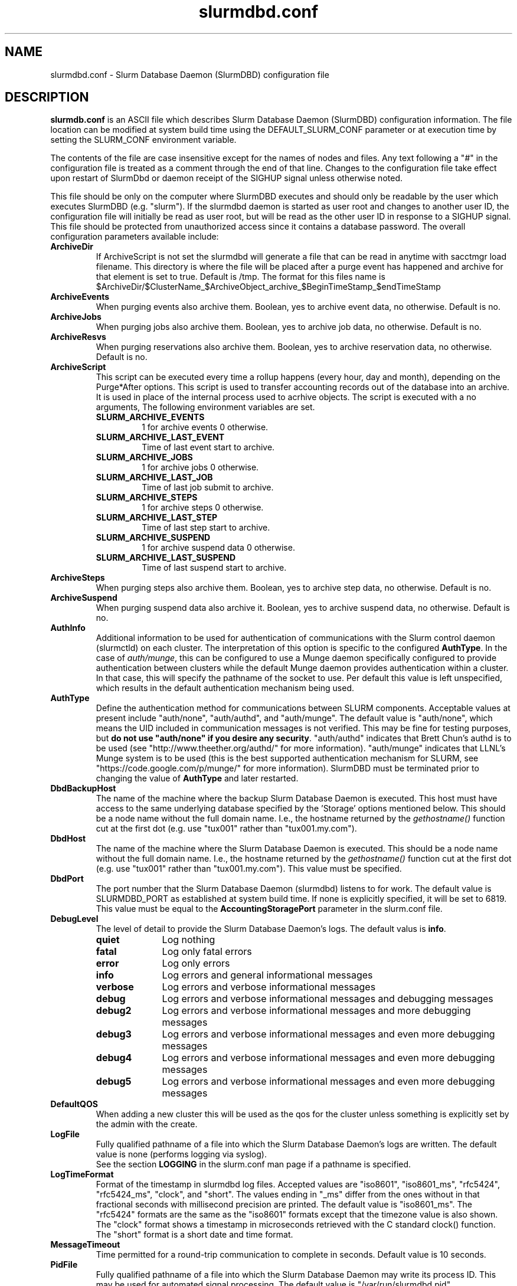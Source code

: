 .TH "slurmdbd.conf" "28" "Feb 2013" "slurmdbd.conf 2.6" "Slurm configuration file"
.SH "NAME"
slurmdbd.conf \- Slurm Database Daemon (SlurmDBD) configuration file

.SH "DESCRIPTION"
\fBslurmdb.conf\fP is an ASCII file which describes Slurm Database
Daemon (SlurmDBD) configuration information.
The file location can be modified at system build time using the
DEFAULT_SLURM_CONF parameter or at execution time by setting the SLURM_CONF
environment variable.
.LP
The contents of the file are case insensitive except for the names of nodes
and files. Any text following a "#" in the configuration file is treated
as a comment through the end of that line.
Changes to the configuration file take effect upon restart of
SlurmDbd or daemon receipt of the SIGHUP signal unless otherwise noted.
.LP
This file should be only on the computer where SlurmDBD executes and
should only be readable by the user which executes SlurmDBD (e.g. "slurm").
If the slurmdbd daemon is started as user root and changes to another
user ID, the configuration file will initially be read as user root, but will
be read as the other user ID in response to a SIGHUP signal.
This file should be protected from unauthorized access since it
contains a database password.
The overall configuration parameters available include:

.TP
\fBArchiveDir\fR
If ArchiveScript is not set the slurmdbd will generate a file that can be
read in anytime with sacctmgr load filename.  This directory is where the
file will be placed after a purge event has happened and archive for that
element is set to true.  Default is /tmp.  The format for this files name is
.na
$ArchiveDir/$ClusterName_$ArchiveObject_archive_$BeginTimeStamp_$endTimeStamp
.ad

.TP
\fBArchiveEvents\fR
When purging events also archive them.  Boolean, yes to archive event data,
no otherwise.  Default is no.

.TP
\fBArchiveJobs\fR
When purging jobs also archive them.  Boolean, yes to archive job data,
no otherwise.  Default is no.

.TP
\fBArchiveResvs\fR
When purging reservations also archive them.  Boolean, yes to archive
reservation data, no otherwise.  Default is no.

.TP
\fBArchiveScript\fR
This script can be executed every time a rollup happens (every hour,
day and month), depending on the Purge*After options.  This script is used
to transfer accounting records out of the database into an archive.  It is
used in place of the internal process used to acrhive objects.
The script is executed with a no arguments, The following environment
variables are set.
.RS
.TP
\fBSLURM_ARCHIVE_EVENTS\fR
1 for archive events 0 otherwise.
.TP
\fBSLURM_ARCHIVE_LAST_EVENT\fR
Time of last event start to archive.
.TP
\fBSLURM_ARCHIVE_JOBS\fR
1 for archive jobs 0 otherwise.
.TP
\fBSLURM_ARCHIVE_LAST_JOB\fR
Time of last job submit to archive.
.TP
\fBSLURM_ARCHIVE_STEPS\fR
1 for archive steps 0 otherwise.
.TP
\fBSLURM_ARCHIVE_LAST_STEP\fR
Time of last step start to archive.
.TP
\fBSLURM_ARCHIVE_SUSPEND\fR
1 for archive suspend data 0 otherwise.
.TP
\fBSLURM_ARCHIVE_LAST_SUSPEND\fR
Time of last suspend start to archive.
.TP
.RE

.TP
\fBArchiveSteps\fR
When purging steps also archive them.  Boolean, yes to archive step data,
no otherwise.  Default is no.

.TP
\fBArchiveSuspend\fR
When purging suspend data also archive it.  Boolean, yes to archive
suspend data, no otherwise.  Default is no.

.TP
\fBAuthInfo\fR
Additional information to be used for authentication of communications
with the Slurm control daemon (slurmctld) on each cluster.
The interpretation of this option is specific to the configured \fBAuthType\fR.
In the case of \fIauth/munge\fR, this can be configured to use a Munge daemon
specifically configured to provide authentication between clusters while the
default Munge daemon provides authentication within a cluster.
In that case, this will specify the pathname of the socket to use. Per default
this value is left unspecified, which results in the default authentication
mechanism being used.

.TP
\fBAuthType\fR
Define the authentication method for communications between SLURM
components.
Acceptable values at present include "auth/none", "auth/authd",
and "auth/munge".
The default value is "auth/none", which means the UID included in
communication messages is not verified.
This may be fine for testing purposes, but
\fBdo not use "auth/none" if you desire any security\fR.
"auth/authd" indicates that Brett Chun's authd is to be used (see
"http://www.theether.org/authd/" for more information).
"auth/munge" indicates that LLNL's Munge system is to be used
(this is the best supported authentication mechanism for SLURM,
see "https://code.google.com/p/munge/" for more information).
SlurmDBD must be terminated prior to changing the value of \fBAuthType\fR
and later restarted.

.TP
\fBDbdBackupHost\fR
The name of the machine where the backup Slurm Database Daemon is executed.
This host must have access to the same underlying database specified by
the 'Storage' options mentioned below.
This should be a node name without the full domain name.  I.e., the hostname
returned by the \fIgethostname()\fR function cut at the first dot (e.g. use
"tux001" rather than "tux001.my.com").

.TP
\fBDbdHost\fR
The name of the machine where the Slurm Database Daemon is executed.
This should be a node name without the full domain name.  I.e., the hostname
returned by the \fIgethostname()\fR function cut at the first dot (e.g. use
"tux001" rather than "tux001.my.com").  This value must be specified.

.TP
\fBDbdPort\fR
The port number that the Slurm Database Daemon (slurmdbd) listens
to for work. The default value is SLURMDBD_PORT as established at system
build time. If none is explicitly specified, it will be set to 6819.
This value must be equal to the \fBAccountingStoragePort\fR parameter in the
slurm.conf file.

.TP
\fBDebugLevel\fR
The level of detail to provide the Slurm Database Daemon's logs.
The default valus is \fBinfo\fR.
.RS
.TP 10
\fBquiet\fR
Log nothing
.TP
\fBfatal\fR
Log only fatal errors
.TP
\fBerror\fR
Log only errors
.TP
\fBinfo\fR
Log errors and general informational messages
.TP
\fBverbose\fR
Log errors and verbose informational messages
.TP
\fBdebug\fR
Log errors and verbose informational messages and debugging messages
.TP
\fBdebug2\fR
Log errors and verbose informational messages and more debugging messages
.TP
\fBdebug3\fR
Log errors and verbose informational messages and even more debugging messages
.TP
\fBdebug4\fR
Log errors and verbose informational messages and even more debugging messages
.TP
\fBdebug5\fR
Log errors and verbose informational messages and even more debugging messages
.RE

.TP
\fBDefaultQOS\fR
When adding a new cluster this will be used as the qos for the cluster
unless something is explicitly set by the admin with the create.

.TP
\fBLogFile\fR
Fully qualified pathname of a file into which the Slurm Database Daemon's
logs are written.
The default value is none (performs logging via syslog).
.br
See the section \fBLOGGING\fR in the slurm.conf man page
if a pathname is specified.

.TP
\fBLogTimeFormat\fR
Format of the timestamp in slurmdbd log files. Accepted values are
"iso8601", "iso8601_ms", "rfc5424", "rfc5424_ms", "clock", and
"short". The values ending in "_ms" differ from the ones without in
that fractional seconds with millisecond precision are printed. The
default value is "iso8601_ms". The "rfc5424" formats are the same as
the "iso8601" formats except that the timezone value is also
shown. The "clock" format shows a timestamp in microseconds retrieved
with the C standard clock() function. The "short" format is a short
date and time format.

.TP
\fBMessageTimeout\fR
Time permitted for a round\-trip communication to complete
in seconds. Default value is 10 seconds.

.TP
\fBPidFile\fR
Fully qualified pathname of a file into which the Slurm Database Daemon
may write its process ID. This may be used for automated signal processing.
The default value is "/var/run/slurmdbd.pid".

.TP
\fBPluginDir\fR
Identifies the places in which to look for SLURM plugins.
This is a colon\-separated list of directories, like the PATH
environment variable.
The default value is "/usr/local/lib/slurm".

.TP
\fBPrivateData\fR
This controls what type of information is hidden from regular users.
By default, all information is visible to all users.
User \fBSlurmUser\fR, \fBroot\fR, and users with AdminLevel=Admin can always
view all information.
Multiple values may be specified with a comma separator.
Acceptable values include:
.RS
.TP
\fBaccounts\fR
prevents users from viewing any account definitions unless they are
coordinators of them.
.TP
\fBjobs\fR
prevents users from viewing job records belonging
to other users unless they are coordinators of the association running the job
when using sacct.
.TP
\fBreservations\fR
restricts getting reservation information to users with operator status
and above.
.TP
\fBusage\fR
prevents users from viewing usage of any other user.
This applys to sreport.
.TP
\fBusers\fR
prevents users from viewing information of any user
other than themselves, this also makes it so users can only see
associations they deal with.
Coordinators can see associations of all users they are coordinator of,
but can only see themselves when listing users.
.RE

.TP
\fBPurgeEventAfter\fR
Events happening on the cluster over this age are purged from the database.
This includes node down times and such.
The time is a numeric value and is a number of months.  If you want to purge
more often you can include hours, or days behind the numeric value to get
those more frequent purges. (i.e. a value of '12hours' would purge
everything older than 12 hours.)
If not set (default), then job step records are never purged.

.TP
\fBPurgeJobAfter\fR
Individual job records over this age are purged from the database.
Aggregated information will be preserved indefinitely.
The time is a numeric value and is a number of months.  If you want to purge
more often you can include hours, or days behind the numeric value to get
those more frequent purges. (i.e. a value of '12hours' would purge
everything older than 12 hours.)
If not set (default), then job records are never purged.

.TP
\fBPurgeResvAfter\fR
Individual reservation records over this age are purged from the database.
Aggregated information will be preserved indefinitely.
The time is a numeric value and is a number of months.  If you want to purge
more often you can include hours, or days behind the numeric value to get
those more frequent purges. (i.e. a value of '12hours' would purge
everything older than 12 hours.)
If not set (default), then reservation records are never purged.

.TP
\fBPurgeStepAfter\fR
Individual job step records over this age are purged from the database.
Aggregated information will be preserved indefinitely.
The time is a numeric value and is a number of months.  If you want to purge
more often you can include hours, or days behind the numeric value to get
those more frequent purges. (i.e. a value of '12hours' would purge
everything older than 12 hours.)
If not set (default), then job step records are never purged.

.TP
\fBPurgeSuspendAfter\fR
Records of individual suspend times for jobs over this age are purged from the
database.
Aggregated information will be preserved indefinitely.
The time is a numeric value and is a number of months.  If you want to purge
more often you can include hours, or days behind the numeric value to get
those more frequent purges. (i.e. a value of '12hours' would purge
everything older than 12 hours.)
If not set (default), then job step records are never purged.

.TP
\fBSlurmUser\fR
The name of the user that the \fBslurmctld\fR daemon executes as.
This user must exist on the machine executing the Slurm Database Daemon
and have the same user ID as the hosts on which \fBslurmctld\fR execute.
For security purposes, a user other than "root" is recommended.
The default value is "root".

.TP
\fBStorageHost\fR
Define the name of the host the database is running where we are going
to store the data.
Ideally this should be the host on which slurmdbd executes.

.TP
\fBStorageBackupHost\fR
Define the name of the backup host the database is running where we are going
to store the data.  This can be viewed as a backup solution when the
StorageHost is not responding.  It is up to the backup solution to enforce the
coherency of the accounting information between the two hosts. With clustered
database solutions (active/passive HA), you would not need to use this feature.
Default is none.

.TP
\fBStorageLoc\fR
Specify the name of the database as the location where accounting
records are written.

.TP
\fBStoragePass\fR
Define the password used to gain access to the database to store
the job accounting data.

.TP
\fBStoragePort\fR
The port number that the Slurm Database Daemon (slurmdbd) communicates
with the database.

.TP
\fBStorageType\fR
Define the accounting storage mechanism type.
Acceptable values at present include
"accounting_storage/mysql", and
"accounting_storage/pgsql".
The value "accounting_storage/mysql" indicates that accounting records
should be written to a MySQL database specified by the
\fBStorageLoc\fR parameter.
The value "accounting_storage/pgsql" indicates that accounting records
should be written to a PostgreSQL database specified by the
\fBStorageLoc\fR parameter.  This plugin is not complete and has been
depricated.  In future versions of Slurm this plugin may be removed.
It should not be used if wanting to use associations.  It will however work
with basic accounting of jobs and job steps.
This value must be specified.

.TP
\fBStorageUser\fR
Define the name of the user we are going to connect to the database
with to store the job accounting data.

.TP
\fBTrackWCKey\fR
Boolean yes or no.  Used to set display and track of the Workload
Characterization Key. Must be set to track wckey usage.

.TP
\fBTrackSlurmctldDown\fR
Boolean yes or no.  If set the slurmdbd will mark all idle resources on the
cluster as down when a slurmctld disconnects or is no longer reachable.  The
default is no.

.SH "EXAMPLE"
.LP
#
.br
# Sample /etc/slurmdbd.conf
.br
#
.br
ArchiveEvents=yes
.br
ArchiveJobs=yes
.br
ArchiveResv=yes
.br
ArchiveSteps=no
.br
ArchiveSuspend=no
.br
#ArchiveScript=/usr/sbin/slurm.dbd.archive
.br
AuthInfo=/var/run/munge/munge.socket.2
.br
AuthType=auth/munge
.br
DbdHost=db_host
.br
DebugLevel=4
.br
PurgeEventAfter=1month
.br
PurgeJobAfter=12month
.br
PurgeResvAfter=1month
.br
PurgeStepAfter=1month
.br
PurgeSuspendAfter=1month
.br
LogFile=/var/log/slurmdbd.log
.br
PidFile=/var/tmp/jette/slurmdbd.pid
.br
SlurmUser=slurm_mgr
.br
StoragePass=shazaam
.br
StorageType=accounting_storage/mysql
.br
StorageUser=database_mgr

.SH "COPYING"
Copyright (C) 2008-2010 Lawrence Livermore National Security.
Produced at Lawrence Livermore National Laboratory (cf, DISCLAIMER).
.br
Copyright (C) 2010\-2013 SchedMD LLC.
.LP
This file is part of SLURM, a resource management program.
For details, see <http://slurm.schedmd.com/>.
.LP
SLURM is free software; you can redistribute it and/or modify it under
the terms of the GNU General Public License as published by the Free
Software Foundation; either version 2 of the License, or (at your option)
any later version.
.LP
SLURM is distributed in the hope that it will be useful, but WITHOUT ANY
WARRANTY; without even the implied warranty of MERCHANTABILITY or FITNESS
FOR A PARTICULAR PURPOSE.  See the GNU General Public License for more
details.

.SH "FILES"
/etc/slurmdbd.conf

.SH "SEE ALSO"
.LP
\fBslurm.conf\fR(5),
\fBslurmctld\fR(8), \fBslurmdbd\fR(8)
\fBsyslog\fR (2)
